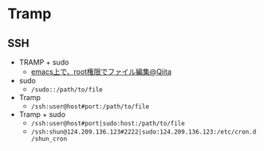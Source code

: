 #+STARTUP: content indent

* Tramp
** SSH

- TRAMP + sudo
  - [[https://qiita.com/kayama0fa/items/ca96411667d0d30cc932][emacs上で、root権限でファイル編集@Qiita]]
 
- sudo
  - =/sudo::/path/to/file=

- Tramp
  - =/ssh:user@host#port:/path/to/file=

- Tramp + sudo
  - =/ssh:user@host#port|sudo:host:/path/to/file=
  - =/ssh:shun@124.209.136.123#2222|sudo:124.209.136.123:/etc/cron.d/shun_cron=
